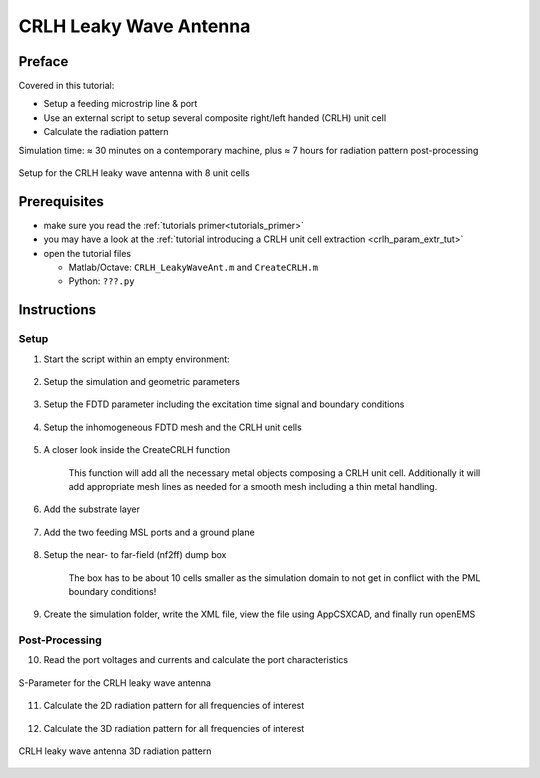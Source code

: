 CRLH Leaky Wave Antenna
==============================



Preface
-----------------------
     
Covered in this tutorial:

* Setup a feeding microstrip line & port
* Use an external script to setup several composite right/left handed (CRLH) unit cell
* Calculate the radiation pattern


Simulation time: ≈ 30 minutes on a contemporary machine, plus ≈ 7 hours for radiation pattern post-processing


.. figure:: images/CRLH_LWA_Geometry.png
	:alt: Setup for the CRLH leaky wave antenna with 8 unit cells
	:align: center
	:scale: 67%
	
	Setup for the CRLH leaky wave antenna with 8 unit cells



Prerequisites
-----------------------

* make sure you read the :ref:`tutorials primer<tutorials_primer>`

* you may have a look at the :ref:`tutorial introducing a CRLH unit cell extraction <crlh_param_extr_tut>`

* open the tutorial files

  * Matlab/Octave: ``CRLH_LeakyWaveAnt.m`` and ``CreateCRLH.m``

  * Python: ``???.py``



Instructions
-----------------------

Setup
^^^^^^^^^^^^^^^^^^^^^^

1. Start the script within an empty environment:

	.. tabs::
		
		.. tab:: Matlab/Octave
			
			.. code-block:: matlab
			  
				close all
				clear
				clc
		
		.. tab:: Python
		
			.. todo::
			
				Python missing


2. Setup the simulation and geometric parameters

	.. tabs::
		
		.. tab:: Matlab/Octave
			
			.. code-block:: matlab
			  
				physical_constants;
				unit = 1e-6; % specify everything in um
				 
				feed_length = 20000;
				 
				substrate_thickness = [1524 101 254];
				substrate_epsr = [3.48 3.48 3.48];
				 
				N_Cells = 8;        %number of CRLH unit cells
				 
				CRLH.LL = 14e3;     %CRLH totel (line) length
				CRLH.LW = 4e3;      %CRLH unit cell width (without the stubs)
				CRLH.GLB = 1950;    %CRLH gap width bottom layer
				CRLH.GLT = 4700;    %CRLH gap width top layer
				CRLH.SL = 7800;     %CRLH stub length (bottom layer, both sides)
				CRLH.SW = 1000;     %CRLH stub width  (bottom layer, both sides)
				CRLH.VR = 250;      %CRLH via hole radius (stub -> ground)
				CRLH.TopSig = sum(substrate_thickness);  %top layer height
				CRLH.BottomSig = CRLH.TopSig - substrate_thickness(end);  %bottom layer height
				 
				substrate_width = CRLH.LW + 2*CRLH.SL;
				Air_Spacer = 25000;
				 
				% frequency range of interest
				f_start = 0.8e9;
				f_stop  = 6e9;
				 
				f_rad = (1.9:0.1:4.2)*1e9;
				 
				Plot_3D_Rad_Pattern = 0; %this may take a very very long time! > 7h
		
		.. tab:: Python
		
			.. todo::
			
				Python missing


3. Setup the FDTD parameter including the excitation time signal and boundary conditions

	.. tabs::
		
		.. tab:: Matlab/Octave
			
			.. code-block:: matlab
							  
				FDTD = InitFDTD( 20000 );
				FDTD = SetGaussExcite( FDTD, (f_start+f_stop)/2, (f_stop-f_start)/2 );
				BC   = {'PML_8' 'PML_8' 'PML_8' 'PML_8' 'PML_8' 'PML_8'};
				FDTD = SetBoundaryCond( FDTD, BC );
		
		.. tab:: Python
		
			.. todo::
			
				Python missing


4. Setup the inhomogeneous FDTD mesh and the CRLH unit cells

	.. tabs::
		
		.. tab:: Matlab/Octave
			
			.. code-block:: matlab
				
				CSX = InitCSX();
				resolution = c0/(f_stop*sqrt(max(substrate_epsr)))/unit /30; % resolution of lambda/30
				 
				mesh.x = [-feed_length-(N_Cells*CRLH.LL)/2-Air_Spacer -feed_length-(N_Cells*CRLH.LL)/2 0 feed_length+(N_Cells*CRLH.LL)/2 feed_length+(N_Cells*CRLH.LL)/2+Air_Spacer];
				mesh.y = [-Air_Spacer-substrate_width/2 0 Air_Spacer+substrate_width/2];
				substratelines = cumsum(substrate_thickness);
				mesh.z = [-0.7*Air_Spacer 0 cumsum(substrate_thickness) linspace(substratelines(end-1),substratelines(end),4) Air_Spacer];
				 
				% create the CRLH unit cells (will define additional fixed mesh lines)
				pos_x = -(N_Cells*CRLH.LL)/2 + CRLH.LL/2;
				for n=1:N_Cells
					[CSX mesh] = CreateCRLH(CSX, mesh, CRLH, resolution/4, [pos_x 0 0]);
					pos_x = pos_x + CRLH.LL;
				end
				 
				% Smooth the given mesh
				mesh.x = SmoothMeshLines(mesh.x, resolution, 1.5, 0);
				mesh.y = SmoothMeshLines(mesh.y, resolution, 1.5, 0);
				mesh.z = SmoothMeshLines(mesh.z, resolution, 1.5, 0);
				CSX = DefineRectGrid( CSX, unit, mesh );
		
		.. tab:: Python
		
			.. todo::
			
				Python missing


5. A closer look inside the CreateCRLH function

	This function will add all the necessary metal objects composing a CRLH unit cell. Additionally it will add appropriate mesh lines as needed for a smooth mesh including a thin metal handling.

	.. tabs::
		
		.. tab:: Matlab/Octave
			
			.. code-block:: matlab
			  
				function [CSX mesh] = CreateCRLH(CSX, mesh, CRLH, resolution, translate)
				 
				if (nargin<5)
					translate = [0 0 0];
				end
				 
				CSX = AddMetal(CSX, 'metal_top');
				one_two_third = [-resolution/3 2*resolution/3];
				 
				start = [-CRLH.LL/2 -CRLH.LW/2 CRLH.TopSig]+translate;
				stop  = [-CRLH.GLT/2  CRLH.LW/2 CRLH.TopSig]+translate;
				CSX = AddBox(CSX, 'metal_top', 10, start, stop);
				mesh.x = [mesh.x start(1) stop(1)+one_two_third];
				mesh.y = [mesh.y start(2)-one_two_third stop(2)+one_two_third];
				 
				start = [+CRLH.LL/2  -CRLH.LW/2 CRLH.TopSig]+translate;
				stop  = [+CRLH.GLT/2  CRLH.LW/2 CRLH.TopSig]+translate;
				CSX = AddBox(CSX, 'metal_top', 10, start, stop);
				mesh.x = [mesh.x start(1) stop(1)-one_two_third];
				 
				CSX = AddMetal(CSX, 'metal_bot');
				start = [-(CRLH.LL-CRLH.GLB)/2 -CRLH.LW/2 CRLH.BottomSig]+translate;
				stop  = [+(CRLH.LL-CRLH.GLB)/2  CRLH.LW/2 CRLH.BottomSig]+translate;
				CSX = AddBox(CSX, 'metal_bot', 10, start, stop);
				mesh.x = [mesh.x start(1)-one_two_third stop(1)+one_two_third];
				 
				start = [-CRLH.SW/2 -CRLH.LW/2-CRLH.SL CRLH.BottomSig]+translate;
				stop  = [+CRLH.SW/2  CRLH.LW/2+CRLH.SL CRLH.BottomSig]+translate;
				CSX = AddBox(CSX, 'metal_bot', 10, start, stop);
				mesh.x = [mesh.x start(1)-one_two_third stop(1)+one_two_third];
				mesh.y = [mesh.y start(2) stop(2)];
				 
				CSX = AddMetal(CSX, 'via');
				start = [0 -CRLH.LW/2-CRLH.SL+CRLH.SW/2 0]+translate;
				stop  = [0 -CRLH.LW/2-CRLH.SL+CRLH.SW/2 CRLH.BottomSig]+translate;
				CSX = AddCylinder(CSX, 'via', 10, start, stop, CRLH.VR);
				mesh.x = [mesh.x start(1)+[-1 0 1]*CRLH.VR];
				mesh.y = [mesh.y start(2)+[-1 0 1]*CRLH.VR];
				 
				start(2) = -start(2);
				stop(2)  = -stop(2);
				CSX = AddCylinder(CSX, 'via', 10, start, stop, CRLH.VR);
				mesh.y = [mesh.y start(2)+[-1 0 1]*CRLH.VR];
				end
		
		.. tab:: Python
		
			.. todo::
			
				Python missing


6. Add the substrate layer

	.. tabs::
		
		.. tab:: Matlab/Octave
			
			.. code-block:: matlab
			  
				substratelines = [0 substratelines];
				for n=1:numel(substrate_thickness)
					CSX = AddMaterial( CSX, ['substrate' int2str(n)] );
					CSX = SetMaterialProperty( CSX, ['substrate' int2str(n)], 'Epsilon', substrate_epsr(n) );
					start = [-feed_length-(N_Cells*CRLH.LL)/2, -substrate_width/2, substratelines(n)];
					stop  = [+feed_length+(N_Cells*CRLH.LL)/2,  substrate_width/2, substratelines(n+1)];
					CSX = AddBox( CSX, ['substrate' int2str(n)], 0, start, stop );
				end
		
		.. tab:: Python
		
			.. todo::
			
				Python missing


7. Add the two feeding MSL ports and a ground plane

	.. tabs::
		
		.. tab:: Matlab/Octave
			
			.. code-block:: matlab
			  
				CSX = AddMetal( CSX, 'PEC' );
				start = [-feed_length-(N_Cells*CRLH.LL)/2, -substrate_width/2, 0];
				stop  = [+feed_length+(N_Cells*CRLH.LL)/2,  substrate_width/2, 0];
				%ground plane
				CSX = AddBox( CSX, 'PEC', 0, start, stop );
				 
				portstart = [ -feed_length-(N_Cells*CRLH.LL)/2 , -CRLH.LW/2, substratelines(end)];
				portstop  = [ -(N_Cells*CRLH.LL)/2,  CRLH.LW/2, 0];
				[CSX,portstruct{1}] = AddMSLPort( CSX, 999, 1, 'PEC', portstart, portstop, 0, [0 0 -1], 'ExcitePort', 'excite', 'MeasPlaneShift',  feed_length/2, 'Feed_R', 50);
				 
				portstart = [ feed_length+(N_Cells*CRLH.LL)/2 , -CRLH.LW/2, substratelines(end)];
				portstop  = [ +(N_Cells*CRLH.LL)/2,   CRLH.LW/2, 0];
				[CSX,portstruct{2}] = AddMSLPort( CSX, 999, 2, 'PEC', portstart, portstop, 0, [0 0 -1], 'MeasPlaneShift',  feed_length/2, 'Feed_R', 50 );
		
		.. tab:: Python
		
			.. todo::
			
				Python missing


8. Setup the near- to far-field (nf2ff) dump box
	
	The box has to be about 10 cells smaller as the simulation domain to not get in conflict with the PML boundary conditions!

	.. tabs::
		
		.. tab:: Matlab/Octave
			
			.. code-block:: matlab
			  
				start = [mesh.x(1)   mesh.y(1)   mesh.z(1)  ] + 10*resolution;
				stop  = [mesh.x(end) mesh.y(end) mesh.z(end)] - 10*resolution;
				[CSX nf2ff] = CreateNF2FFBox(CSX, 'nf2ff', start, stop);
		
		.. tab:: Python
		
			.. todo::
			
				Python missing


9. Create the simulation folder, write the XML file, view the file using AppCSXCAD, and finally run openEMS

	.. tabs::
		
		.. tab:: Matlab/Octave
			
			.. code-block:: matlab
			  
				Sim_Path = 'tmp';
				Sim_CSX = 'CRLH.xml';
				 
				[status, message, messageid] = rmdir( Sim_Path, 's' ); % clear previous directory
				[status, message, messageid] = mkdir( Sim_Path ); % create empty simulation folder
				 
				WriteOpenEMS( [Sim_Path '/' Sim_CSX], FDTD, CSX );
				CSXGeomPlot( [Sim_Path '/' Sim_CSX] );
				RunOpenEMS( Sim_Path, Sim_CSX );
		
		.. tab:: Python
		
			.. todo::
			
				Python missing



Post-Processing
^^^^^^^^^^^^^^^^^^^^^^

10. Read the port voltages and currents and calculate the port characteristics

	.. tabs::
		
		.. tab:: Matlab/Octave
			
			.. code-block:: matlab
			  
				close all
				f = linspace( f_start, f_stop, 1601 );
				port{1} = calcPort( portstruct{1}, Sim_Path, f, 'RefPlaneShift', feed_length*unit);
				port{2} = calcPort( portstruct{2}, Sim_Path, f, 'RefPlaneShift', feed_length*unit);
				 
				s11 = port{1}.uf.ref./ port{1}.uf.inc;
				s21 = port{2}.uf.ref./ port{1}.uf.inc;
				 
				plot(f/1e9,20*log10(abs(s11)),'k-','LineWidth',2);
				hold on;
				grid on;
				plot(f/1e9,20*log10(abs(s21)),'r--','LineWidth',2);
				l = legend('S_{11}','S_{21}','Location','Best');
				set(l,'FontSize',12);
				ylabel('S-Parameter (dB)','FontSize',12);
				xlabel('frequency (GHz) \rightarrow','FontSize',12);
				ylim([-40 2]);
		
		.. tab:: Python
		
			.. todo::
			
				Python missing

.. figure:: images/CRLH_LWA_SPara.png
	:alt: S-Parameter for the CRLH leaky wave antenna
	:align: center
	:scale: 67%
	
	S-Parameter for the CRLH leaky wave antenna


11. Calculate the 2D radiation pattern for all frequencies of interest

	.. tabs::
		
		.. tab:: Matlab/Octave
			
			.. code-block:: matlab
			  
				thetaRange = (0:3:359) - 180;
				for n=1:numel(f_rad)
					f_res = f_rad(n)
					% calculate the far field at phi=0 degrees and at phi=90 degrees
					r = 1; % evaluate fields at radius r
					disp( 'calculating far field at phi=[0 90] deg...' );
					[E_far_theta{n},E_far_phi{n},Prad(n),Dmax(n)] = AnalyzeNF2FF( Sim_Path, nf2ff, f_res, thetaRange, 0, r );
					toc
				end
				 
				%%
				Dlog=10*log10(Dmax);
				figure
				thetaRange = (0:3:359) - 180;
				for n=1:numel(f_rad)
					f_res = f_rad(n)
				 
					% display power and directivity
					disp( ['radiated power: Prad = ' num2str(Prad(n)) ' Watt']);
					disp( ['directivity: Dmax = ' num2str(Dlog(n)) ' dBi'] );
				 
					% calculate the e-field magnitude for phi = 0 deg
					E_phi0_far{n} = zeros(1,numel(thetaRange));
					for m=1:numel(thetaRange)
						E_phi0_far{n}(m) = norm( [E_far_theta{n}(m,1) E_far_phi{n}(m,1)] );
					end
				 
					E_phi0_far_log{n} = 20*log10(abs(E_phi0_far{n})/max(abs(E_phi0_far{n})));
					E_phi0_far_log{n} = E_phi0_far_log{n} + Dlog(n);
				 
					% display polar plot
					plot( thetaRange, E_phi0_far_log{n} ,'k-' );
					xlabel( 'theta (deg)' );
					ylabel( 'directivity (dBi)');
					grid on;
					ylim([-20 10]);
					pause(0.5)
				end
		
		.. tab:: Python
		
			.. todo::
			
				Python missing


12. Calculate the 3D radiation pattern for all frequencies of interest

	.. tabs::
		
		.. tab:: Matlab/Octave
			
			.. code-block:: matlab
			  
				for n=1:numel(f_rad)
					f_res = f_rad(n);
					phiRange = 0:3:360;
					thetaRange = 0:3:180;
					r = 1; % evaluate fields at radius r
					disp( 'calculating 3D far field...' );
					[E_far_theta_3D{n},E_far_phi_3D{n}] = AnalyzeNF2FF( Sim_Path, nf2ff, f_res, thetaRange, phiRange, r );
				end
				 
				%%
				figure
				for n=1:numel(f_rad)
					f_res = f_rad(n);
				 
					E_far_3D{n} = sqrt( abs(E_far_theta_3D{n}).^2 + abs(E_far_phi_3D{n}).^2 );
					E_far_normalized_3D{n} = E_far_3D{n} / max(E_far_3D{n}(:)) * max(Dmax);
				 
					[theta,phi] = ndgrid(thetaRange/180*pi,phiRange/180*pi);
					x = E_far_normalized_3D{n} .* sin(theta) .* cos(phi);
					y = E_far_normalized_3D{n} .* sin(theta) .* sin(phi);
					z = E_far_normalized_3D{n} .* cos(theta);
					surf( x,y,z, E_far_normalized_3D{n},'EdgeColor','none');
					caxis([0 max(Dmax)]);
					axis equal
					xlabel( 'x' );
					xlim([-6 6]);
					ylabel( 'y' );
					ylim([-6 6]);
					zlabel( 'z' );
					zlim([-4 10]);
					title(['f=' num2str(f_res*1e-9,3) 'GHz  -  D=' num2str(Dlog(n),3) 'dBi'],'FontSize',12)
					pause(0.5)
				 
					DumpFF2VTK( [Sim_Path '/FF_Pattern_' int2str(f_res/1e6) 'MHz.vtk'],E_far_normalized_3D,thetaRange,phiRange,1e-3);
				end
		
		.. tab:: Python
		
			.. todo::
			
				Python missing


.. figure:: images/CRLH_LWA_3D_Rad.gif
	:alt: CRLH leaky wave antenna 3D radiation pattern
	:align: center
	:scale: 67%
	
	CRLH leaky wave antenna 3D radiation pattern

